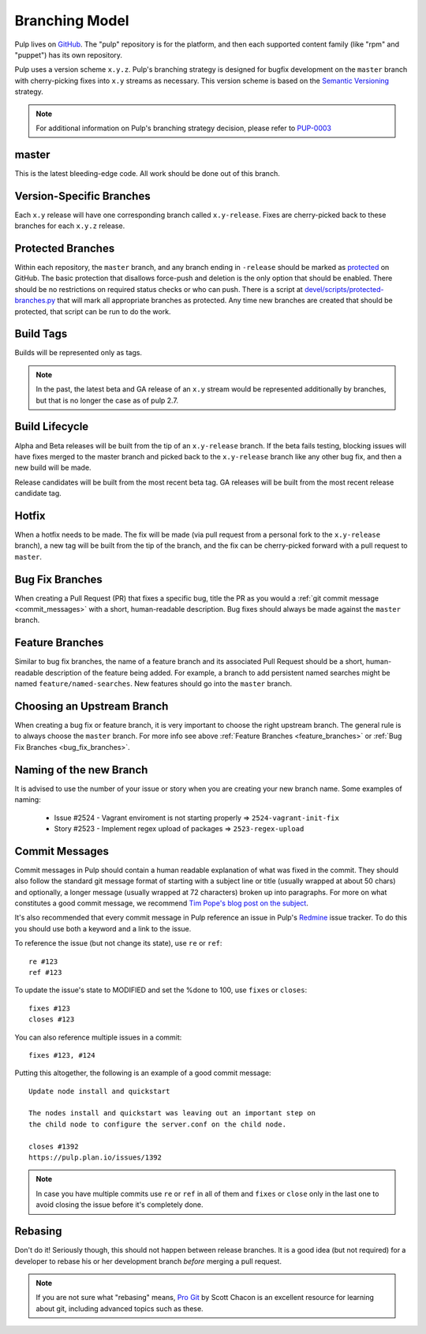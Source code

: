 Branching Model
===============

Pulp lives on `GitHub <https://github.com/pulp>`_. The "pulp" repository is for
the platform, and then each supported content family (like "rpm" and "puppet")
has its own repository.

Pulp uses a version scheme ``x.y.z``. Pulp's branching strategy is designed for
bugfix development on the ``master`` branch with cherry-picking fixes into
``x.y`` streams as necessary. This version scheme is based
on the `Semantic Versioning <http://semver.org/>`_ strategy.

.. note::

   For additional information on Pulp's branching strategy decision, please
   refer to PUP-0003_

.. _PUP-0003: https://github.com/pulp/pups/blob/master/pup-0003.md

master
------

This is the latest bleeding-edge code. All work should be done out of this branch.


Version-Specific Branches
-------------------------

Each ``x.y`` release will have one corresponding branch called ``x.y-release``.  Fixes
are cherry-picked back to these branches for each ``x.y.z`` release.


Protected Branches
------------------

Within each repository, the ``master`` branch, and any branch ending in ``-release``
should be marked as
`protected <https://help.github.com/articles/about-protected-branches/>`_
on GitHub. The basic protection that disallows force-push and deletion is the
only option that should be enabled. There should be no restrictions on required
status checks or who can push. There is a script at
`devel/scripts/protected-branches.py
<https://github.com/pulp/devel/blob/master/scripts/protect-branches.py>`_
that will mark all appropriate branches as protected. Any time new branches are
created that should be protected, that script can be run to do the work.


Build Tags
----------

Builds will be represented only as tags.

.. note:: In the past, the latest beta and GA release of an ``x.y`` stream would be
    represented additionally by branches, but that is no longer the case as of
    pulp 2.7.


Build Lifecycle
---------------

Alpha and Beta releases will be built from the tip of an ``x.y-release`` branch. If
the beta fails testing, blocking issues will have fixes merged to the master branch
and picked back to the ``x.y-release`` branch like any other bug fix, and then a new
build will be made.

Release candidates will be built from the most recent beta tag. GA releases
will be built from the most recent release candidate tag.


Hotfix
------

When a hotfix needs to be made. The fix will be made (via pull request from a personal
fork to the ``x.y-release`` branch), a new tag will be built from the tip of the
branch, and the fix can be cherry-picked forward with a pull request to ``master``.

.. _bug_fix_branches:

Bug Fix Branches
----------------

When creating a Pull Request (PR) that fixes a specific bug, title the PR as
you would a :ref:`git commit message <commit_messages>` with a short,
human-readable description. Bug fixes should always be made against
the ``master`` branch.


.. _feature_branches:

Feature Branches
----------------

Similar to bug fix branches, the name of a feature branch and its associated
Pull Request should be a short, human-readable description of the feature being added.
For example, a branch to add persistent named searches might be named
``feature/named-searches``. New features should go into the ``master`` branch.


.. _choosing-upstream-branch:

Choosing an Upstream Branch
---------------------------

When creating a bug fix or feature branch, it is very important to choose the
right upstream branch. The general rule is to always choose the ``master`` branch.
For more info see above :ref:`Feature Branches <feature_branches>` or
:ref:`Bug Fix Branches <bug_fix_branches>`.


.. _naming-of-the-new-branch:

Naming of the new Branch
------------------------

It is advised to use the number of your issue or story when you are creating your new branch name.
Some examples of naming:

  * Issue #2524 - Vagrant enviroment is not starting properly => ``2524-vagrant-init-fix``
  * Story #2523 - Implement regex upload of packages => ``2523-regex-upload``

.. _commit_messages:

Commit Messages
---------------

Commit messages in Pulp should contain a human readable explanation of what
was fixed in the commit. They should also follow the standard git message
format of starting with a subject line or title (usually wrapped at about 50
chars) and optionally, a longer message (usually wrapped at 72 characters)
broken up into paragraphs. For more on what constitutes a good commit message,
we recommend `Tim Pope's blog post on the subject
<http://tbaggery.com/2008/04/19/a-note-about-git-commit-messages.html>`_.

It's also recommended that every commit message in Pulp reference an issue in
Pulp's Redmine_ issue tracker. To do this you should use both a keyword and a
link to the issue.

To reference the issue (but not change its state), use ``re`` or ``ref``::

    re #123
    ref #123

To update the issue's state to MODIFIED and set the %done to 100, use
``fixes`` or ``closes``::

    fixes #123
    closes #123

You can also reference multiple issues in a commit::

    fixes #123, #124

Putting this altogether, the following is an example of a good commit message::

    Update node install and quickstart

    The nodes install and quickstart was leaving out an important step on
    the child node to configure the server.conf on the child node.

    closes #1392
    https://pulp.plan.io/issues/1392

.. note::
  In case you have multiple commits use ``re`` or ``ref`` in all of them and ``fixes`` or ``close``
  only in the last one to avoid closing the issue before it's completely done.


.. _Redmine: https://pulp.plan.io

Rebasing
--------

Don't do it! Seriously though, this should not happen between release branches.
It is a good idea (but not required) for a developer to rebase his or her
development branch *before* merging a pull request.

.. note::
 If you are not sure what "rebasing" means,
 `Pro Git <http://git-scm.com/book>`_ by Scott Chacon is an excellent resource
 for learning about git, including advanced topics such as these.
